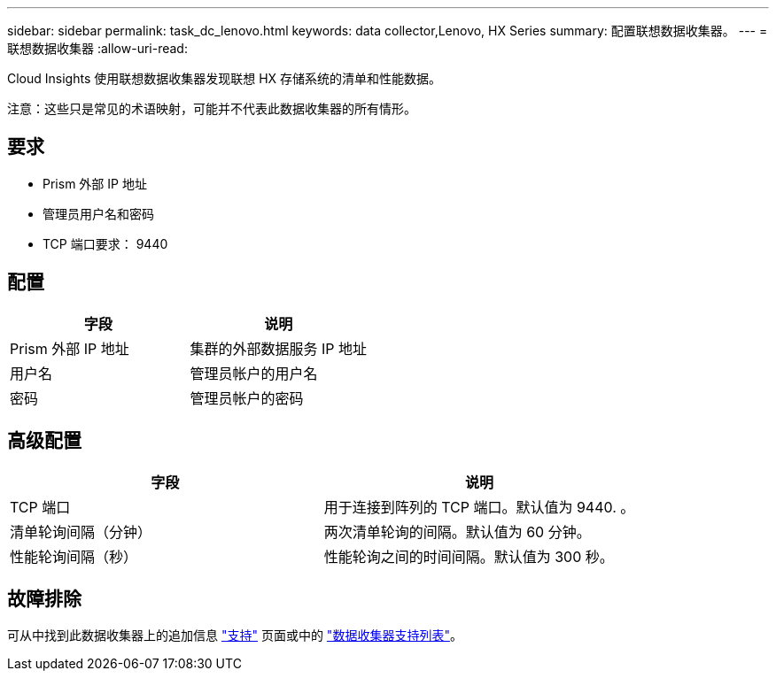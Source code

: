 ---
sidebar: sidebar 
permalink: task_dc_lenovo.html 
keywords: data collector,Lenovo, HX Series 
summary: 配置联想数据收集器。 
---
= 联想数据收集器
:allow-uri-read: 


[role="lead"]
Cloud Insights 使用联想数据收集器发现联想 HX 存储系统的清单和性能数据。

注意：这些只是常见的术语映射，可能并不代表此数据收集器的所有情形。



== 要求

* Prism 外部 IP 地址
* 管理员用户名和密码
* TCP 端口要求： 9440




== 配置

[cols="2*"]
|===
| 字段 | 说明 


| Prism 外部 IP 地址 | 集群的外部数据服务 IP 地址 


| 用户名 | 管理员帐户的用户名 


| 密码 | 管理员帐户的密码 
|===


== 高级配置

[cols="2*"]
|===
| 字段 | 说明 


| TCP 端口 | 用于连接到阵列的 TCP 端口。默认值为 9440. 。 


| 清单轮询间隔（分钟） | 两次清单轮询的间隔。默认值为 60 分钟。 


| 性能轮询间隔（秒） | 性能轮询之间的时间间隔。默认值为 300 秒。 
|===


== 故障排除

可从中找到此数据收集器上的追加信息 link:concept_requesting_support.html["支持"] 页面或中的 link:https://docs.netapp.com/us-en/cloudinsights/CloudInsightsDataCollectorSupportMatrix.pdf["数据收集器支持列表"]。
